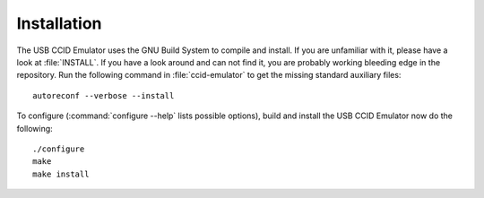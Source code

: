 .. highlight:: sh

============
Installation
============

The USB CCID Emulator uses the GNU Build System to compile and install. If you are
unfamiliar with it, please have a look at :file:`INSTALL`. If you have a look
around and can not find it, you are probably working bleeding edge in the
repository.  Run the following command in :file:`ccid-emulator` to
get the missing standard auxiliary files::
    
    autoreconf --verbose --install

To configure (:command:`configure --help` lists possible options), build and
install the USB CCID Emulator now do the following::
    
    ./configure
    make
    make install
